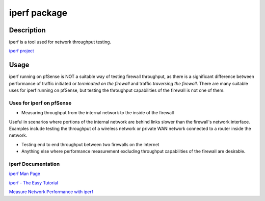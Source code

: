 iperf package
=============

Description
-----------

iperf is a tool used for network throughput testing.

`iperf project <http://software.es.net/iperf/>`__

Usage
-----

iperf running on pfSense is NOT a suitable way of testing firewall
throughput, as there is a significant difference between performance of
traffic initiated or *terminated on the firewall* and traffic
*traversing the firewall*. There are many suitable uses for iperf
running on pfSense, but testing the throughput capabilities of the
firewall is not one of them.

Uses for iperf on pfSense
~~~~~~~~~~~~~~~~~~~~~~~~~

-  Measuring throughput from the internal network to the inside of the
   firewall

Useful in scenarios where portions of the internal network are behind
links slower than the firewall's network interface. Examples include
testing the throughput of a wireless network or private WAN network
connected to a router inside the network.

-  Testing end to end throughput between two firewalls on the Internet

-  Anything else where performance measurement excluding throughput
   capabilities of the firewall are desirable.

iperf Documentation
~~~~~~~~~~~~~~~~~~~

`iperf Man
Page <http://software.es.net/iperf/invoking.html#iperf3-manual-page>`__

`iperf - The Easy Tutorial <http://openmaniak.com/iperf.php>`__

`Measure Network Performance with
iperf <http://www.enterprisenetworkingplanet.com/netos/article.php/3657236>`__

